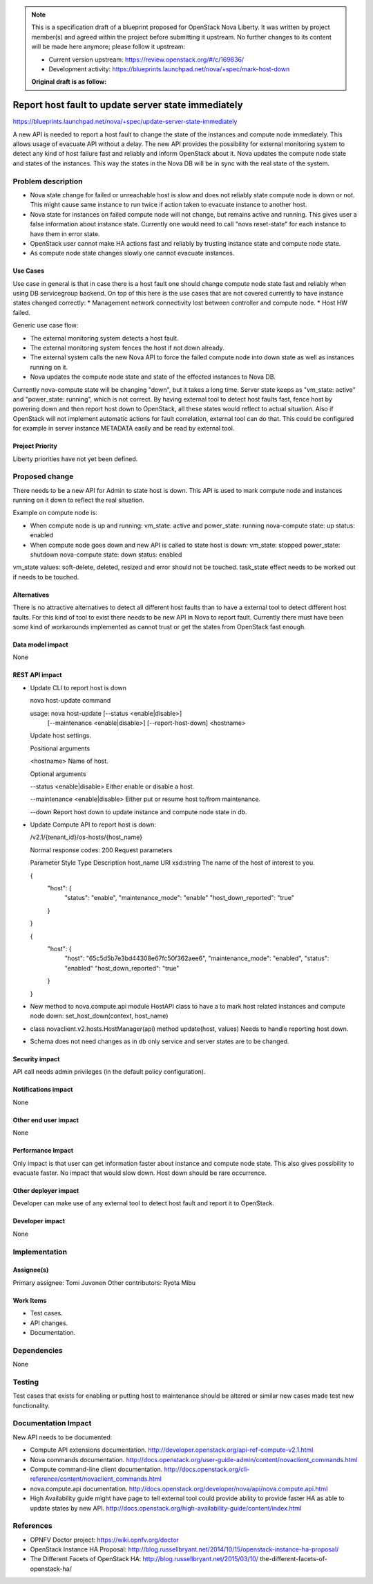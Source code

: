 .. NOTE::
   This is a specification draft of a blueprint proposed for OpenStack Nova
   Liberty. It was written by project member(s) and agreed within the project
   before submitting it upstream. No further changes to its content will be
   made here anymore; please follow it upstream:

   * Current version upstream: https://review.openstack.org/#/c/169836/
   * Development activity:
     https://blueprints.launchpad.net/nova/+spec/mark-host-down

   **Original draft is as follow:**

====================================================
Report host fault to update server state immediately
====================================================

https://blueprints.launchpad.net/nova/+spec/update-server-state-immediately

A new API is needed to report a host fault to change the state of the
instances and compute node immediately. This allows usage of evacuate API
without a delay. The new API provides the possibility for external monitoring
system to detect any kind of host failure fast and reliably and inform
OpenStack about it. Nova updates the compute node state and states of the
instances. This way the states in the Nova DB will be in sync with the
real state of the system.

Problem description
===================
* Nova state change for failed or unreachable host is slow and does not
  reliably state compute node is down or not. This might cause same instance
  to run twice if action taken to evacuate instance to another host.
* Nova state for instances on failed compute node will not change,
  but remains active and running. This gives user a false information about
  instance state. Currently one would need to call "nova reset-state" for each
  instance to have them in error state.
* OpenStack user cannot make HA actions fast and reliably by trusting instance
  state and compute node state.
* As compute node state changes slowly one cannot evacuate instances.

Use Cases
---------
Use case in general is that in case there is a host fault one should change
compute node state fast and reliably when using DB servicegroup backend.
On top of this here is the use cases that are not covered currently to have
instance states changed correctly:
* Management network connectivity lost between controller and compute node.
* Host HW failed.

Generic use case flow:

* The external monitoring system detects a host fault.
* The external monitoring system fences the host if not down already.
* The external system calls the new Nova API to force the failed compute node
  into down state as well as instances running on it.
* Nova updates the compute node state and state of the effected instances to
  Nova DB.

Currently nova-compute state will be changing "down", but it takes a long
time. Server state keeps as "vm_state: active" and "power_state:
running", which is not correct. By having external tool to detect host faults
fast, fence host by powering down and then report host down to OpenStack, all
these states would reflect to actual situation. Also if OpenStack will not
implement automatic actions for fault correlation, external tool can do that.
This could be configured for example in server instance METADATA easily and be
read by external tool.

Project Priority
-----------------
Liberty priorities have not yet been defined.

Proposed change
===============
There needs to be a new API for Admin to state host is down. This API is used
to mark compute node and instances running on it down to reflect the real
situation.

Example on compute node is:

* When compute node is up and running:
  vm_state: active and power_state: running
  nova-compute state: up status: enabled
* When compute node goes down and new API is called to state host is down:
  vm_state: stopped power_state: shutdown
  nova-compute state: down status: enabled

vm_state values: soft-delete, deleted, resized and error
should not be touched.
task_state effect needs to be worked out if needs to be touched.

Alternatives
------------
There is no attractive alternatives to detect all different host faults than
to have a external tool to detect different host faults. For this kind of tool
to exist there needs to be new API in Nova to report fault. Currently there
must have been some kind of workarounds implemented as cannot trust or get the
states from OpenStack fast enough.

Data model impact
-----------------
None

REST API impact
---------------
* Update CLI to report host is down

  nova host-update command

  usage: nova host-update [--status <enable|disable>]
                        [--maintenance <enable|disable>]
                        [--report-host-down]
                        <hostname>

  Update host settings.

  Positional arguments

  <hostname>
  Name of host.

  Optional arguments

  --status <enable|disable>
  Either enable or disable a host.

  --maintenance <enable|disable>
  Either put or resume host to/from maintenance.

  --down
  Report host down to update instance and compute node state in db.

* Update Compute API to report host is down:

  /v2.1/{tenant_id}/os-hosts/{host_name}

  Normal response codes: 200
  Request parameters

  Parameter     Style   Type          Description
  host_name     URI     xsd:string    The name of the host of interest to you.

  {
      "host": {
          "status": "enable",
          "maintenance_mode": "enable"
          "host_down_reported": "true"

      }

  }

  {
      "host": {
          "host": "65c5d5b7e3bd44308e67fc50f362aee6",
          "maintenance_mode": "enabled",
          "status": "enabled"
          "host_down_reported": "true"

      }

  }

* New method to nova.compute.api module HostAPI class to have a
  to mark host related instances and compute node down:
  set_host_down(context, host_name)

* class novaclient.v2.hosts.HostManager(api) method update(host, values)
  Needs to handle reporting host down.

* Schema does not need changes as in db only service and server states are to
  be changed.

Security impact
---------------
API call needs admin privileges (in the default policy configuration).

Notifications impact
--------------------
None

Other end user impact
---------------------
None

Performance Impact
------------------
Only impact is that user can get information faster about instance and
compute node state. This also gives possibility to evacuate faster.
No impact that would slow down. Host down should be rare occurrence.

Other deployer impact
---------------------
Developer can make use of any external tool to detect host fault and report it
to OpenStack.

Developer impact
----------------
None

Implementation
==============
Assignee(s)
-----------
Primary assignee:   Tomi Juvonen
Other contributors: Ryota Mibu

Work Items
----------
* Test cases.
* API changes.
* Documentation.

Dependencies
============
None

Testing
=======
Test cases that exists for enabling or putting host to maintenance should be
altered or similar new cases made test new functionality.

Documentation Impact
====================

New API needs to be documented:

* Compute API extensions documentation.
  http://developer.openstack.org/api-ref-compute-v2.1.html
* Nova commands documentation.
  http://docs.openstack.org/user-guide-admin/content/novaclient_commands.html
* Compute command-line client documentation.
  http://docs.openstack.org/cli-reference/content/novaclient_commands.html
* nova.compute.api documentation.
  http://docs.openstack.org/developer/nova/api/nova.compute.api.html
* High Availability guide might have page to tell external tool could provide
  ability to provide faster HA as able to update states by new API.
  http://docs.openstack.org/high-availability-guide/content/index.html

References
==========
* OPNFV Doctor project: https://wiki.opnfv.org/doctor
* OpenStack Instance HA Proposal:
  http://blog.russellbryant.net/2014/10/15/openstack-instance-ha-proposal/
* The Different Facets of OpenStack HA:
  http://blog.russellbryant.net/2015/03/10/
  the-different-facets-of-openstack-ha/
